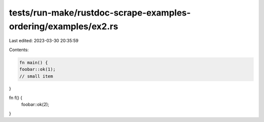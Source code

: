 tests/run-make/rustdoc-scrape-examples-ordering/examples/ex2.rs
===============================================================

Last edited: 2023-03-30 20:35:59

Contents:

.. code-block:: rs

    fn main() {
    foobar::ok(1);
    // small item
}

fn f() {
    foobar::ok(2);
}


